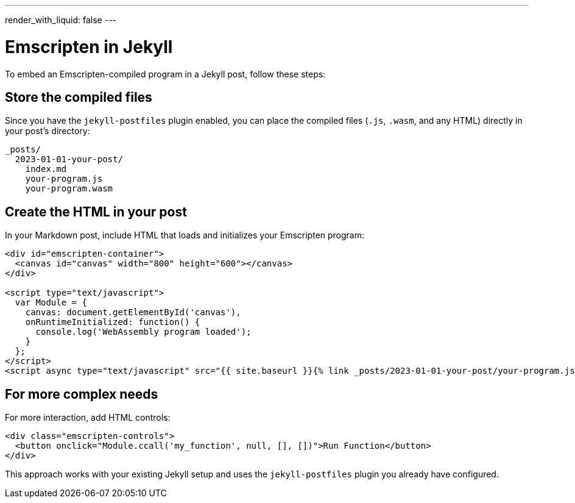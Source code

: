 ---
render_with_liquid: false
---

= Emscripten in Jekyll

To embed an Emscripten-compiled program in a Jekyll post, follow these steps:

== Store the compiled files

Since you have the `jekyll-postfiles` plugin enabled, you can place the compiled files (`.js`, `.wasm`, and any HTML) directly in your post's directory:

----
_posts/
  2023-01-01-your-post/
    index.md
    your-program.js
    your-program.wasm
----

== Create the HTML in your post

In your Markdown post, include HTML that loads and initializes your Emscripten program:

[source,cpp]
----
<div id="emscripten-container">
  <canvas id="canvas" width="800" height="600"></canvas>
</div>

<script type="text/javascript">
  var Module = {
    canvas: document.getElementById('canvas'),
    onRuntimeInitialized: function() {
      console.log('WebAssembly program loaded');
    }
  };
</script>
<script async type="text/javascript" src="{{ site.baseurl }}{% link _posts/2023-01-01-your-post/your-program.js %}"></script>
----

== For more complex needs

For more interaction, add HTML controls:

[source,html]
----
<div class="emscripten-controls">
  <button onclick="Module.ccall('my_function', null, [], [])">Run Function</button>
</div>
----

This approach works with your existing Jekyll setup and uses the `jekyll-postfiles` plugin you already have configured.